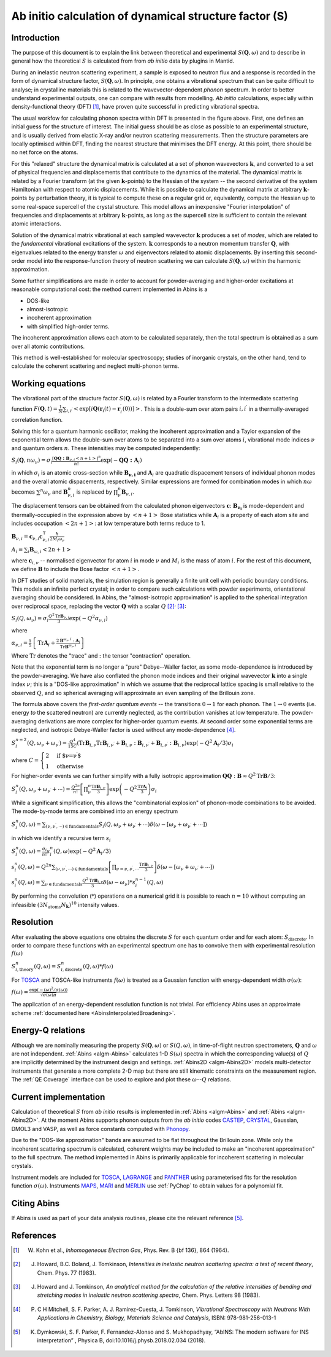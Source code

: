 .. _DynamicalStructureFactorFromAbInitio:

Ab initio calculation of dynamical structure factor (S)
=======================================================


Introduction
------------

The purpose of this document is to explain the link between theoretical and experimental :math:`S(\mathbf{Q}, \omega)` and to
describe in general how the theoretical :math:`S` is calculated from from *ab initio* data by plugins in Mantid.

During an inelastic neutron scattering experiment, a sample is exposed to neutron flux and a response is recorded in the form of dynamical structure factor, :math:`S(\mathbf{Q}, \omega)`.
In principle, one obtains a vibrational spectrum that can be quite difficult to analyse; in crystalline materials this is
related to the wavevector-dependent *phonon* spectrum.
In order to better understand experimental outputs, one can compare with results from modelling.
*Ab initio* calculations, especially within density-functional theory (DFT) [#Kohn1964]_, have proven quite successful in predicting vibrational spectra.

.. image:: ../images/dft_phonon_scheme.png
    :align: center

The usual workfow for calculating phonon spectra within DFT is presented in the figure above. First, one defines an
initial guess for the structure of interest.
The initial guess should be as close as possible to an experimental structure, and is usually derived from elastic X-ray and/or neutron scattering measurements.
Then the structure parameters are locally optimised within DFT, finding the nearest structure that minimises the DFT energy.
At this point, there should be no net force on the atoms.

For this "relaxed" structure the dynamical matrix is calculated at a set of phonon wavevectors :math:`\mathbf{k}`, and converted to a set of physical frequencies and displacements that contribute to the dynamics of the material.
The dynamical matrix is related by a Fourier transform (at the given :math:`\mathbf{k}`-points) to the Hessian of the system -- the second derivative of the system Hamiltonian with respect to atomic displacements.
While it is possible to calculate the dynamical matrix at arbitrary :math:`\mathbf{k}`-points by perturbation theory,
it is typical to compute these on a regular grid or, equivalently, compute the Hessian up to some real-space supercell of the crystal structure.
This model allows an inexpensive "Fourier interpolation" of frequencies and displacements at arbitrary :math:`\mathbf{k}`-points, as long as the supercell size is sufficient to contain the relevant atomic interactions.

Solution of the dynamical matrix vibrational at each sampled wavevector :math:`\mathbf{k}` produces a set of *modes*, which are related to the *fundamental* vibrational excitations of the system. :math:`\mathbf{k}` corresponds to a neutron momentum transfer :math:`\mathbf{Q}`,
with eigenvalues related to the energy transfer :math:`\omega` and eigenvectors related to atomic displacements.
By inserting this second-order model into the response-function theory of neutron scattering we can calculate :math:`S(\mathbf{Q}, \omega)` within the harmonic approximation.

Some further simplifications are made in order to account for powder-averaging and higher-order excitations at reasonable computational cost: the method current implemented in Abins is a

- DOS-like
- almost-isotropic
- incoherent approximation
- with simplified high-order terms.

The incoherent approximation allows each atom to be calculated separately,
then the total spectrum is obtained as a sum over all atomic contributions.

This method is well-established for molecular spectroscopy; studies of inorganic crystals, on the other hand, tend to calculate the coherent scattering and neglect multi-phonon terms.

Working equations
-----------------

.. image:: ../images/s_powder_scheme.png
    :align: center

The vibrational part of the structure factor :math:`S(\mathbf{Q}, \omega)` is related by a Fourier transform to the intermediate scattering function :math:`F(\mathbf{Q}, t) = \frac{1}{N} \sum_{i,i^\prime} \left< \exp[i \mathbf{Q} (\mathbf{r}_i(t) - \mathbf{r}_i^\prime(0))] \right>`. This is a double-sum over atom pairs :math:`i, i^\prime` in a thermally-averaged correlation function.

Solving this for a quantum harmonic oscillator, making the incoherent approximation and a Taylor expansion of the exponential term allows the double-sum over atoms to be separated into a sum over atoms :math:`i`, vibrational mode indices :math:`\nu` and quantum orders :math:`n`. These intensities may be computed independently:

:math:`S_i(\mathbf{Q}, n\omega_{\nu}) = \sigma_i \frac{[\mathbf{Q Q : B}_{\nu,i} \left<n + 1\right>]^{n}}{n!} \exp(-\mathbf{Q Q : A}_i)`

in which :math:`\sigma_i` is an atomic cross-section while :math:`\mathbf{B_{\nu,i}}` and :math:`\mathbf{A}_i` are quadratic dispacement tensors of individual phonon modes and the overall atomic dispacements, respectively.
Similar expressions are formed for combination modes in which :math:`n\omega` becomes :math:`\sum^n \omega_\nu` and :math:`\mathbf{B}_{\nu,i}^{n}` is replaced by :math:`\prod_\nu^n \mathbf{B}_{\nu,i}`.

The displacement tensors can be obtained from the calculated phonon eigenvectors :math:`{\mathbf{c}}`: :math:`\mathbf{B_{\nu_i}}` is mode-dependent and thermally-occupied in the expression above by :math:`\left<n+1\right>` Bose statistics while :math:`\mathbf{A}_i` is a property of each atom site and includes occupation :math:`\left<2n+1\right>`: at low temperature both terms reduce to 1.

:math:`\mathbf{B}_{\nu,i} = \mathbf{c}_{\nu,i} \mathbf{c}_{\nu,i}^\intercal \frac{\hbar}{2 M_i \omega_\nu}`

:math:`A_i = \sum_i \mathbf{B}_{\omega,i} \left<2n + 1\right>`

where :math:`\mathbf{c}_{i, \nu}`  -- normalised eigenvector for atom :math:`i` in mode :math:`\nu` and :math:`M_i` is the mass of atom :math:`i`. For the rest of this document, we define :math:`\mathbf{B}` to include the Bose factor :math:`\left<n+1\right>`.

In DFT studies of solid materials, the simulation region is generally a finite unit cell with periodic boundary conditions.
This models an infinite perfect crystal; in order to compare such calculations with powder experiments, orientational averaging should be considered.
In Abins, the "almost-isotropic approximation" is applied to the spherical integration over reciprocal space, replacing the vector :math:`\mathbf{Q}` with a scalar :math:`Q` [#Howard1983]_:sup:`,` [#Howard1983b]_:

:math:`S_i (Q,\omega_\nu) = \sigma_i \frac{Q^2 \mathrm{Tr}\mathbf{B}_{\nu,i}}{3} \exp\left(-Q^2 \alpha_{\nu,i} \right)`

where

:math:`\alpha_{\nu,i} = \frac{1}{5} \left \lbrace \mathrm{Tr} \mathbf{A}_i  + \frac{2 \mathbf{B}^{\omega_\nu,i}: \mathbf{A}_i}{\mathrm{Tr} \mathbf{B}^{\omega_\nu,i}} \right\rbrace`

Where :math:`\mathrm{Tr}` denotes the "trace" and :math:`:` the tensor "contraction" operation.

Note that the exponential term is no longer a "pure" Debye--Waller factor, as some mode-dependence is introduced by the powder-averaging.
We have also conflated the phonon mode indices and their original wavevector :math:`\mathbf{k}` into a single index :math:`\nu`; this is a "DOS-like approximation" in which we assume that the reciprocal lattice spacing is small relative to the observed :math:`Q`, and so spherical averaging will approximate an even sampling of the Brillouin zone.

The formula above covers the *first-order quantum events* -- the transitions :math:`0 \rightarrow 1` for each phonon.
The :math:`1 \rightarrow 0` events (i.e. energy *to* the scattered neutron) are currently neglected, as the contribution vanishes at low temperature.
The powder-averaging derivations are more complex for higher-order quantum events.
At second order some exponential terms are neglected, and isotropic Debye-Waller factor is used without any mode-dependence [#Mitchell]_.

:math:`S_i^{n=2}(Q, \omega_\nu + \omega_{\nu^{\prime}}) = \frac{Q^4}{15  C}\left( \mathrm{Tr}\mathbf{B}_{i,\nu}\mathrm{Tr}\mathbf{B}_{i,\nu^\prime} + \mathbf{B}_{i,\nu}:\mathbf{B}_{i,\nu^\prime} + \mathbf{B}_{i,\nu^\prime}:\mathbf{B}_{i,\nu} \right) \exp\left(-Q^2 \mathbf{A}_i / 3 \right)\sigma_i`

where :math:`C = \begin{cases} 2  & \textrm{if $\nu=\nu^\prime$} \\ 1 & \textrm{otherwise} \end{cases}`

For higher-order events we can further simplify with a fully isotropic approximation :math:`\mathbf{Q Q}:\mathbf{B} \approx Q^2 \mathrm{Tr}\mathbf{B} / 3`:

:math:`S_i^n(Q, \omega_\nu + \omega_{\nu^{\prime}} + \cdots) = \frac{Q^{2n}}{n!} \left[\prod_\nu^n \frac{\mathrm{Tr}\mathbf{B}_{i,\nu}}{3} \right] \exp\left(-Q^2 \frac{\mathrm{Tr}\mathbf{A}_i}{3} \right) \sigma_i`

While a significant simplification, this allows the "combinatorial explosion" of phonon-mode combinations to be avoided. The mode-by-mode terms are combined into an energy spectrum

:math:`S_i^n(Q, \omega) = \sum_{(\nu, \nu^\prime, \cdots)\in \mathrm{fundamentals}} S_i(Q, \omega_\nu + \omega_{\nu^\prime} + \cdots) \delta(\omega - [\omega_\nu + \omega_{\nu^\prime} + \cdots])`

in which we identify a recursive term :math:`s_i`

:math:`S_i^n(Q, \omega) =  \frac{\sigma_i}{n!}s_i^n(Q, \omega) \exp\left(-Q^2 \mathbf{A}_i / 3 \right)`

:math:`s_i^n(Q, \omega) = Q^{2n} \sum_{(\nu, \nu^\prime, \cdots)\in \mathrm{fundamentals}} \left[\prod_{\nu = \nu, \nu^\prime, \cdots} \frac{\mathrm{Tr}\mathbf{B}_{i,\nu}}{3} \right] \delta(\omega - [\omega_\nu + \omega_{\nu^\prime} + \cdots])`

:math:`s_i^n(Q, \omega) = \sum_{\nu\in \mathrm{fundamentals}} \frac{Q^2\mathrm{Tr}\mathbf{B}_{i,\nu}}{3} \delta(\omega - \omega_\nu) * s_i^{n-1}(Q, \omega)`

By performing the convolution (:math:`*`) operations on a numerical grid it is possible to reach :math:`n=10` without computing an infeasible :math:`(3N_\mathrm{atoms} N_\mathbf{k})^{10}` intensity values.

Resolution
----------

After evaluating the above equations one obtains the discrete :math:`S` for each quantum order and for each atom: :math:`S_\mathrm{discrete}`.
In order to compare these functions with an experimental spectrum one has to convolve them with experimental resolution :math:`f(\omega)`

:math:`S_{i,\mathrm{theory}}^{n}(Q, \omega) = S_{i,\mathrm{discrete}}^{n}(Q, \omega) * f(\omega)`

For `TOSCA <http://www.isis.stfc.ac.uk/instruments/tosca/tosca4715.html>`_  and TOSCA-like instruments :math:`f(\omega)` is treated as a Gaussian function with energy-dependent width :math:`\sigma(\omega)`:

:math:`f(\omega)=\frac{\exp(-(\omega)^2  / \sigma(\omega))}{\sqrt{\sigma(\omega)  \pi}}`

The application of an energy-dependent resolution function is not trivial. For efficiency Abins uses an approximate scheme :ref:`documented here <AbinsInterpolatedBroadening>`.

Energy-Q relations
------------------

Although we are nominally measuring the property :math:`S(\mathbf{Q}, \omega)` or :math:`S(Q, \omega)`, in time-of-flight neutron spectrometers, :math:`\mathbf{Q}` and :math:`\omega` are not independent. :ref:`Abins <algm-Abins>` calculates 1-D :math:`S(\omega)` spectra in which the corresponding value(s) of :math:`Q` are implicitly determined by the instrument design and settings. :ref:`Abins2D <algm-Abins2D>` models multi-detector instruments that generate a more complete 2-D map but there are still kinematic constraints on the measurement region. The :ref:`QE Coverage` interface can be used to explore and plot these :math:`\omega`--:math:`Q` relations.

Current implementation
----------------------

Calculation of theoretical :math:`S` from *ab initio* results is implemented in :ref:`Abins <algm-Abins>` and :ref:`Abins <algm-Abins2D>`. At the moment Abins supports phonon outputs from the *ab initio* codes
`CASTEP <http://www.castep.org/>`_, `CRYSTAL <http://www.crystal.unito.it/index.php>`_, Gaussian, DMOL3 and VASP, as well as force constants computed with `Phonopy <https://phonopy.github.io/phonopy/index.html>`_.

Due to the "DOS-like approximation" bands are assumed to be flat throughout the Brillouin zone.
While only the incoherent scattering spectrum is calculated, coherent weights may be included to make an "incoherent approximation" to the full spectrum.
The method implemented in Abins is primarily applicable for incoherent scattering in molecular crystals.

Instrument models are included for `TOSCA <http://www.isis.stfc.ac.uk/instruments/tosca/tosca4715.html>`_, `LAGRANGE <https://www.ill.eu/users/instruments/instruments-list/in1-taslagrange/description/instrument-layout>`_ and `PANTHER <https://www.ill.eu/users/instruments/instruments-list/panther/description/instrument-layout>`_ using parameterised fits for the resolution function :math:`\sigma(\omega)`.
Instruments `MAPS <https://www.isis.stfc.ac.uk/Pages/maps.aspx>`_, `MARI <https://www.isis.stfc.ac.uk/Pages/mari.aspx>`_ and `MERLIN <https://www.isis.stfc.ac.uk/Pages/merlin.aspx>`_ use :ref:`PyChop` to obtain values for a polynomial fit.

Citing Abins
------------

If Abins is used as part of your data analysis routines, please cite the relevant reference [#Dymkowski2018]_.

References
----------

.. [#Kohn1964] W. Kohn et al., *Inhomogeneous Electron Gas*, Phys. Rev. B {\bf 136}, 864 (1964).

.. [#Howard1983] J. Howard, B.C. Boland, J. Tomkinson, *Intensities in inelastic neutron scattering spectra: a test of recent theory*, Chem. Phys. 77 (1983).

.. [#Howard1983b] J. Howard and J. Tomkinson, *An analytical method for the calculation of the relative intensities of bending and stretching modes in inelastic neutron scattering spectra*, Chem. Phys. Letters 98 (1983).

.. [#Mitchell] P. C H Mitchell, S. F. Parker, A. J. Ramirez-Cuesta, J. Tomkinson, *Vibrational Spectroscopy with Neutrons With Applications in Chemistry, Biology, Materials Science and Catalysis*, ISBN: 978-981-256-013-1

.. [#Dymkowski2018] K. Dymkowski, S. F. Parker, F. Fernandez-Alonso and S. Mukhopadhyay,  “AbINS: The modern software for INS interpretation” , Physica B, doi:10.1016/j.physb.2018.02.034 (2018).

.. categories:: Concepts
